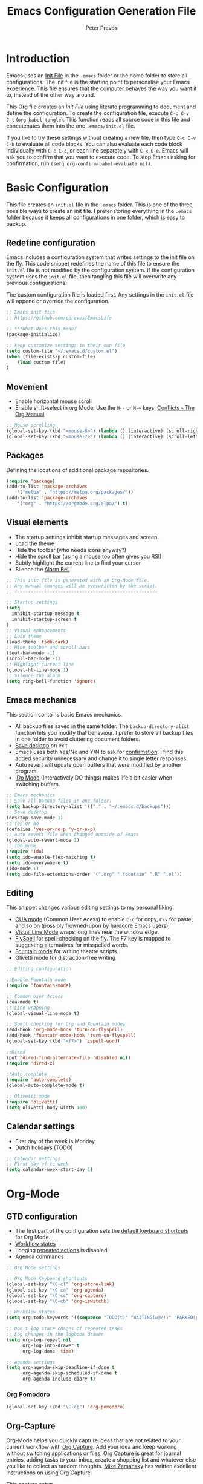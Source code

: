 #+TITLE: Emacs Configuration Generation File
#+AUTHOR: Peter Prevos
#+PROPERTY: header-args :tangle yes :tangle ~/.emacs.d/init.el :results silent

* Introduction
Emacs uses an [[https://www.gnu.org/software/emacs/manual/html_node/emacs/Init-File.html][Init File]] in the =.emacs= folder or the home folder to store all configurations. The init file is the starting point to personalise your Emacs experience. This file ensures that the computer behaves the way you want it to, instead of the other way around.

This Org file creates an /Init File/ using literate programming to document and define the configuration. To create the configuration file, execute =C-c C-v C-t= (=org-babel-tangle=). This function reads all source code in this file and concatenates them into the one =.emacs/init.el= file.

If you like to try these settings without creating a new file, then type =C-c C-v C-b= to evaluate all code blocks. You can also evaluate each code block individually with =C-c C-c=, or each line separately with =C-x C-e=. Emacs will ask you to confirm that you want to execute code. To stop Emacs asking for confirmation, run =(setq org-confirm-babel-evaluate nil)=.
* Basic Configuration
This file creates an =init.el= file in the =.emacs= folder. This is one of the three possible ways to create an init file. I prefer storing everything in the =.emacs= folder because it keeps all configurations in one folder, which is easy to backup.
** Redefine configuration
Emacs includes a configuration system that writes settings to the init file on the fly. This code snippet redefines the name of this file to ensure the =init.el= file is not modified by the configuration system. If the configuration system uses the =init.el= file, then tangling this file will overwrite any previous configurations.

The custom configuration file is loaded first. Any settings in the =init.el= file will append or override the configuration.

#+BEGIN_SRC emacs-lisp
;; Emacs init file
;; https://github.com/pprevos/EmacsLife

;; ***What does this mean?
(package-initialize)

;; keep customize settings in their own file
(setq custom-file "~/.emacs.d/custom.el")
(when (file-exists-p custom-file)
    (load custom-file)
)
#+END_SRC
** Movement
- Enable horizontal mouse scroll
- Enable shift-select in org Mode. Use the =M--= or =M-+= keys. [[https://www.gnu.org/software/emacs/manual/html_node/org/Conflicts.html][Conflicts - The Org Manual]]
#+BEGIN_SRC emacs-lisp
;; Mouse scrolling
(global-set-key (kbd "<mouse-6>") (lambda () (interactive) (scroll-right 6)))
(global-set-key (kbd "<mouse-7>") (lambda () (interactive) (scroll-left 6)))
#+END_SRC
** Packages
Defining the locations of additional package repositories.

#+BEGIN_SRC emacs-lisp
(require 'package)
(add-to-list 'package-archives
    '("melpa" . "https://melpa.org/packages/"))
(add-to-list 'package-archives 
    '("org" . "https://orgmode.org/elpa/") t)
#+END_SRC
** Visual elements
- The startup settings inhibit startup messages and screen.
- Load the theme
- Hide the toolbar (who needs icons anyway?)
- Hide the scroll bar (using a mouse too often gives you RSI)
- Subtly highlight the current line to find your cursor
- Silence the [[https://www.emacswiki.org/emacs/AlarmBell][Alarm Bell]]

#+BEGIN_SRC emacs-lisp
;; This init file is generated with an Org-Mode file. 
;; Any manual changes will be overwritten by the script.
;; -----------------------------------------------------

;; Startup settings
(setq
  inhibit-startup-message t
  inhibit-startup-screen t
)
;; Visual enhancements
;; Load theme
(load-theme 'tsdh-dark)
;; Hide toolbar and scroll bars
(tool-bar-mode -1)
(scroll-bar-mode -1)
;; Highlight current line
(global-hl-line-mode 1)
;; Silence the alarm
(setq ring-bell-function 'ignore)
#+END_SRC
** Emacs mechanics
This section contains basic Emacs mechanics.
- All backup files saved in the same folder. The =backup-directory-alist= function lets you modify that behaviour. I prefer to store all backup files in one folder to avoid cluttering document folders.
- [[https://www.gnu.org/software/emacs/manual/html_node/emacs/Saving-Emacs-Sessions.html][Save desktop]] on exit
- Emacs uses both Yes/No and Y/N to ask for [[https://www.emacswiki.org/emacs/YesOrNoP][confirmation]]. I find this added security unnecessary and change it to single letter responses.
- Auto revert will update open buffers that were modified by another program.
- [[https://masteringemacs.org/article/introduction-to-ido-mode][IDo Mode]] (Interactively DO things) makes life a bit easier when switching buffers.

#+BEGIN_SRC emacs-lisp
;; Emacs mechanics 
;; Save all backup files in one folder.
(setq backup-directory-alist '(("." . "~/.emacs.d/backups")))
;; Save desktop
(desktop-save-mode 1)
;; Yes or No
(defalias 'yes-or-no-p 'y-or-n-p)
;; Auto revert file when changed outside of Emacs
(global-auto-revert-mode 1)
;; IDo mode
(require 'ido)
(setq ido-enable-flex-matching t)
(setq ido-everywhere t)
(ido-mode 1)
(setq ido-file-extensions-order '(".org" ".fountain" ".R" ".el"))
#+END_SRC
** Editing
This snippet changes various editing settings to my personal liking.
- [[https://www.gnu.org/software/emacs/manual/html_node/emacs/CUA-Bindings.html][CUA mode]] (Common User Acess) to enable =C-c= for copy, =C-v= for paste, and so on (possibly frowned-upon by hardcore Emacs users).
- [[https://www.gnu.org/software/emacs/manual/html_node/emacs/Visual-Line-Mode.html][Visual Line Mode]] wraps long lines near the window edge.
- [[https://www.emacswiki.org/emacs/FlySpell][FlySpell]] for spell-checking on the fly. The F7 key is mapped to suggesting alternatives for misspelled words.
- [[https://fountain.io/][Fountain mode]] for writing theatre scripts.
- Olivetti mode for distraction-free writing

#+BEGIN_SRC emacs-lisp
;; Editing configuration

;;Enable Fountain mode
(require 'fountain-mode)

;; Common User Access
(cua-mode t)
;; Line wrapping
(global-visual-line-mode t)

;; Spell checking for Org and Fountain modes
(add-hook 'org-mode-hook 'turn-on-flyspell)
(add-hook 'fountain-mode-hook 'turn-on-flyspell)
(global-set-key (kbd "<f7>") 'ispell-word)

;;Dired
(put 'dired-find-alternate-file 'disabled nil)
(require 'dired-x)

;;Auto complete
(require 'auto-complete)
(global-auto-complete-mode t)

;; Olivetti mode
(require 'olivetti)
(setq olivetti-body-width 100)
#+END_SRC
** Calendar settings
- First day of the week is Monday
- Dutch holidays (TODO)

#+BEGIN_SRC emacs-lisp
;; Calendar settings
;; First day of te week
(setq calendar-week-start-day 1)
#+END_SRC
* Org-Mode
** GTD configuration
- The first part of the configuration sets the [[https://orgmode.org/manual/Activation.html#Activation][default keyboard shortcuts]] for Org Mode.
- [[https://orgmode.org/manual/Workflow-states.html#Workflow-states][Workflow states]]
- Logging [[https://orgmode.org/manual/Repeated-tasks.html][repeated actions]] is disabled
- Agenda commands

#+BEGIN_SRC emacs-lisp
  ;; Org Mode settings

  ;; Org Mode Keyboard shortcuts
  (global-set-key "\C-cl" 'org-store-link)
  (global-set-key "\C-ca" 'org-agenda)
  (global-set-key "\C-cc" 'org-capture)
  (global-set-key "\C-cb" 'org-iswitchb)

  ;; Workflow states
  (setq org-todo-keywords '((sequence "TODO(t)" "WAITING(w@/!)" "PARKED(p)" "|" "DONE(d!)" "CANCELLED(c@)")))

  ;; Don't log state chages of repeated tasks
  ;; Log changes in the logbook drawer
  (setq org-log-repeat nil
        org-log-into-drawer t
        org-log-done 'time)

  ;; Agenda settings
  (setq org-agenda-skip-deadline-if-done t
        org-agenda-skip-scheduled-if-done t
        org-agenda-include-diary t)
#+END_SRC
*** Org Pomodoro

#+BEGIN_SRC emacs-lisp
(global-set-key (kbd "\C-cp") 'org-pomodoro)

#+END_SRC

** Org-Capture
Org-Mode helps you quickly capture ideas that are not related to your current workflow with [[https://orgmode.org/manual/Capture.html][Org Capture]]. Add your idea and keep working without switching applications or files. Org Capture is great for journal entries, adding tasks to your inbox, create a shopping list and whatever else you like to collect as random thoughts. [[https://cestlaz.github.io/posts/using-emacs-23-capture-1/#.W24BAhgRUVs][Mike Zamansky]] has written excellent instructions on using Org Capture.

This capture setup
- Add actions to inbox in Getting Things Done file
- Add notes to journal

#+BEGIN_SRC emacs-lisp
;; Org capture
(setq org-capture-templates '(("t" "Todo to inbox" entry
                               (file+headline "~/Dropbox/GTD/GettingThingsDone.org" "Inbox")
                               "* TODO %i%?")
                              ("n" "Note to inbox" entry
                               (file+headline "~/Dropbox/GTD/GettingThingsDone.org" "Inbox")
                               "* %i%? \n %U")
                               ("j" "Journal Entry"
                               entry (file+datetree "~/Documents/ThirdHemisphere/Journal.org")
                               "* %?")))
;; refiling captured entries
(setq org-reverse-note-order t)
(setq org-refile-targets '(("~/Dropbox/GTD/GettingThingsDone.org" :maxlevel . 2)
                           ("~/Documents/HorizonOfReason/HorizonOfReason.org" :level . 1)))
#+END_SRC
** Visual elements
- [[https://orgmode.org/manual/Clean-view.html][Clean view]]
- Set image preview with to 600 pixels

#+BEGIN_SRC emacs-lisp
;; Org Mode Clean outline view
(setq org-hide-emphasis-markers t
      org-hide-leading-stars t
      org-startup-indented t)
;; Org Mode Image preview size
(setq org-image-actual-width 600)
#+END_SRC

** Additional functionality
#+BEGIN_SRC emacs-lisp
  ;; Insert NOTES drawer
  ;; by u/alecigne
  ;; https://www.reddit.com/r/orgmode/comments/7awar9/how_to_create_a_keyboard_shortcut_to_crease_an/
  (defun ddz-org-insert-drawer-note ()
    (interactive)
    (org-insert-drawer nil "NOTES"))
  (with-eval-after-load 'org
    (define-key org-mode-map (kbd "C-c C-x n") 'ddz-org-insert-drawer-note))

  ;; Remove links
  ;; By Chris
  ;; https://emacs.stackexchange.com/questions/10707/in-org-mode-how-to-remove-a-link/21945#21945
  (defun afs/org-replace-link-by-link-description ()
    "Replace an org link by its description or if empty its address"
    (interactive)
    (if (org-in-regexp org-bracket-link-regexp 1)
        (save-excursion
          (let ((remove (list (match-beginning 0) (match-end 0)))
                (description (if (match-end 3) 
                                 (org-match-string-no-properties 3)
                               (org-match-string-no-properties 1))))
            (apply 'delete-region remove)
            (insert description)))))
  (with-eval-after-load 'org
    (define-key org-mode-map (kbd "C-c C-x l") 'afs/org-replace-link-by-link-description))
#+END_SRC
** Export
These settings define how Org Mode exports files to LaTeX. The export classes define the various document types.

#+BEGIN_SRC emacs-lisp
(require 'ox-latex)
(setq org-export-with-smart-quotes t)
(setq org-export-latex-listings 'minted)
(add-to-list 'org-latex-default-packages-alist '("" "minted"))
(setq org-src-fontify-natively t)
#+END_SRC
*** Templates
#+BEGIN_SRC emacs-lisp
;; Springer
(add-to-list 'org-latex-classes '("Springer"
               "\\documentclass[natbib]{svjour3}
               \\usepackage{hyperref}"
               ("\\section{%s}" . "\\section*{%s}")
               ("\\subsection{%s}" . "\\subsection*{%s}")
               ("\\subsubsection{%s}" . "\\subsubsection*{%s}")
               ("\\paragraph{%s}" . "\\paragraph*{%s}")
               ("\\subparagraph{%s}" . "\\subparagraph*{%s}")))

;; Taylor & Francis (Interacta)
(add-to-list 'org-latex-classes '("TaylorFrancis"
               "\\documentclass[largeformat]{interact}
               \\usepackage{hyperref}"
               ("\\section{%s}" . "\\section*{%s}")
               ("\\subsection{%s}" . "\\subsection*{%s}")
               ("\\subsubsection{%s}" . "\\subsubsection*{%s}")
               ("\\paragraph{%s}" . "\\paragraph*{%s}")
               ("\\subparagraph{%s}" . "\\subparagraph*{%s}")))

;; American Psychological Association papers
(add-to-list 'org-latex-classes '("apa6"
"\\documentclass[a4paper, jou, 11pt]{apa6}
\\usepackage[nodoi]{apacite}
\\usepackage[british]{babel}
\\usepackage{inputenc}
\\usepackage{amsmath}
\\usepackage{graphicx}
\\usepackage{csquotes}
\\usepackage[hyphens]{url}
\\usepackage[T1]{fontenc}
\\usepackage{lmodern}
\\usepackage{hyperref}"
("\\section{%s}" . "\\section*{%s}")
("\\subsection{%s}" . "\\subsection*{%s}")
))

;; ebooks using memoir
(add-to-list 'org-latex-classes '("ebook"
"\\documentclass[11pt, oneside]{memoir}
\\setstocksize{9in}{6in}
\\settrimmedsize{\\stockheight}{\\stockwidth}{*}
\\setlrmarginsandblock{2cm}{2cm}{*} % Left and right margin
\\setulmarginsandblock{2cm}{2cm}{*} % Upper and lower margin
\\checkandfixthelayout
\\usepackage{times}
\\usepackage[british]{babel}
\\usepackage[raggedright]{sidecap}
\\setsecheadstyle{\\normalfont \\raggedright \\textbf}
\\setsubsecheadstyle{\\normalfont \\raggedright \\emph}
\\usepackage[labelformat=empty, font=small]{caption}
\\usepackage{pdfpages}
\\usepackage[unicode=true,
 bookmarks=true,bookmarksnumbered=false,bookmarksopen=true,bookmarksopenlevel=1,
 breaklinks=true,pdfborder={0 0 0},backref=false,colorlinks=false,pdfborderstyle={/S/U/W .5}, allbordercolors={.8 .8 .8}]
 {hyperref}
\\pagestyle{myheadings}
\\setcounter{tocdepth}{0}
\\usepackage{ccicons}
\\OnehalfSpacing
\\usepackage[authoryear]{natbib}
"
("\\chapter{%s}" . "\\chapter*{%s}")
("\\section{%s}" . "\\section*{%s}")
("\\subsection{%s}" . "\\subsection*{%s}")
))

;;Two-coumn instruction sheets
(add-to-list 'org-latex-classes '("magictrick"				  
"\\documentclass[11pt, a4paper, twocolumn, twoside]{article}
\\usepackage{ccicons}
\\usepackage{pdfpages}
\\usepackage{times}
\\usepackage{helvet}
\\usepackage{geometry}
\\geometry{a4paper, total={170mm,250mm}, left=20mm, top=30mm}
% header 2008 x 332 px
\\usepackage{titlesec}
\\titleformat{\\section}
  {\\bfseries}{\\thesection}{1em}{}
\\titleformat{\\subsection}
  {\\itshape}{\\thesection}{1em}{}
\\usepackage{fancyhdr}
\\usepackage[hidelinks]{hyperref}
\\pagestyle{fancy}
\\renewcommand{\\headrulewidth}{0pt}
\\renewcommand{\\footrulewidth}{0pt}
\\setlength\\headheight{100.0pt}
\\addtolength{\\textheight}{-100.0pt}
\\fancyhead[LO]{\\Large{\\textsf{Magic Perspectives Presents}} \\includegraphics[width=\\textwidth]{header}}
\\fancyhead[LE]{\\includegraphics[width=0.5\\textwidth]{header}}
\\lfoot{Peter Prevos}
\\rfoot{\\href{https://magicperspectives.net}{magicperspectives.net}}
"
("\\section{%s}" . "\\section*{%s}")
("\\subsection{%s}" . "\\subsection*{%s}")
))				  
#+END_SRC
*** Referencing
#+BEGIN_SRC emacs-lisp
(require 'org-ref)
(org-ref-define-citation-link "citeA" ?a)

(setq org-latex-pdf-process
'("pdflatex -interaction nonstopmode -output-directory %o %f"
  "bibtex %b"
  "pdflatex -interaction nonstopmode -output-directory %o %f"
  "pdflatex -interaction nonstopmode -output-directory %o %f"))

(define-key org-ref-cite-keymap (kbd "M-<right>") 'org-ref-next-key)
#+END_SRC
** Make life easier
- [[https://github.com/alphapapa/helm-org-rifle][helm-org-rifle]] searches through your open Org files.
- [[https://github.com/alphapapa/org-web-tools/tree/58c37ab50e99775cf4ed3d6884aa9c3f45d855de][org-web-tools]] Commands and functions for retrieving web page content and processing it into and displaying it as Org-mode content.
  - =C-x p l= converts a link in the clipboard to an Org Mode link
  - =C-x p i= copies the content of the page in the clipboard to an Org Mode entry.
#+BEGIN_SRC emacs-lisp
;; helm org rifle
(require 'helm-org-rifle)
(global-set-key (kbd "C-x C-r") 'helm-org-rifle)

;; org web tools
(require 'org-web-tools)
(global-set-key (kbd "C-x p l") 'org-web-tools-insert-link-for-url)
(global-set-key (kbd "C-x p i") 'org-web-tools-insert-web-page-as-entry)
#+END_SRC
* Data Science
[[https://ess.r-project.org/][Emacs Speaks Statistics]] (ESS) supports editing of scripts and interaction with various statistical analysis programs such as R. You also need to install the R software. Run an E terminal with =M-x R= and enter the preferred working directory.

In ESS, the underscore key is mapped to the =<-= assignment operator in R. If you need an underscore, you need to type it twice. This functionality can be annoying when you are an avid user of ggplot. The [[https://github.com/mattfidler/ess-smart-underscore.el][ess-smart-underscore]] package solves this issue by allowing a single underscore in certain circumstances.

#+BEGIN_SRC emacs-lisp
;; Emacs Speaks Statistics
(require 'ess-site)
(require 'ess-smart-underscore)
;; Use Alt Return to execute one line of code
(define-key ess-mode-map (kbd "M-RET") 'ess-eval-region-or-line-and-step)
;; Or Babel
(org-babel-do-load-languages
    'org-babel-load-languages '((R . t)))

;; Indicate the matching parenthesis
(show-paren-mode)
#+END_SRC

** Babel

#+BEGIN_SRC emacs-lisp
;; Trust all code embedded in Org files
(setq org-confirm-babel-evaluate nil)

;; Fontify source code in source snippets
(setq org-src-fontify-natively t)

;; Enable R coding
(org-babel-do-load-languages
 'org-babel-load-languages
 '((R . t)))
#+END_SRC


** Magit
Magit implements Git in Emacs and is almost like magic. This line of code creates the  =C-x g= shortcut to open the Magit status screen.
#+BEGIN_SRC emacs-lisp
;; Magit
(global-set-key (kbd "C-x g") 'magit-status)
#+END_SRC
** Smartparens
#+BEGIN_SRC emacs-lisp
(require 'smartparens)
#+END_SRC
